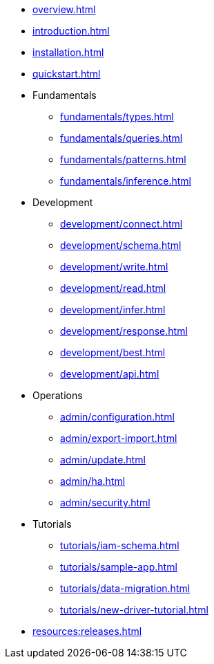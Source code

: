 // TypeDB

* xref:overview.adoc[]
* xref:introduction.adoc[]
* xref:installation.adoc[]
* xref:quickstart.adoc[]

////
* Fundamentals
** Strong Typing
** Pattern Matching
** Inferring Data
////

* Fundamentals
** xref:fundamentals/types.adoc[]
** xref:fundamentals/queries.adoc[]
** xref:fundamentals/patterns.adoc[]
** xref:fundamentals/inference.adoc[]

* Development
** xref:development/connect.adoc[]
** xref:development/schema.adoc[]
** xref:development/write.adoc[]
** xref:development/read.adoc[]
** xref:development/infer.adoc[]
** xref:development/response.adoc[]
** xref:development/best.adoc[]
** xref:development/api.adoc[]

* Operations
** xref:admin/configuration.adoc[]
** xref:admin/export-import.adoc[]
** xref:admin/update.adoc[]
** xref:admin/ha.adoc[]
** xref:admin/security.adoc[]

* Tutorials
** xref:tutorials/iam-schema.adoc[]
** xref:tutorials/sample-app.adoc[]
** xref:tutorials/data-migration.adoc[]
** xref:tutorials/new-driver-tutorial.adoc[]

//* Deep dive
//** xref:deep/deep-dive.adoc[Deep dive in Fundamentals]
//*** xref:fun/types-dd.adoc[Deep dive in the type system]
//*** xref:fun/queries-dd.adoc[Deep dive in the patterns]
//*** xref:fun/inference-dd.adoc[Deep dive in the inference]

//.Resources
* xref:resources:releases.adoc[]

